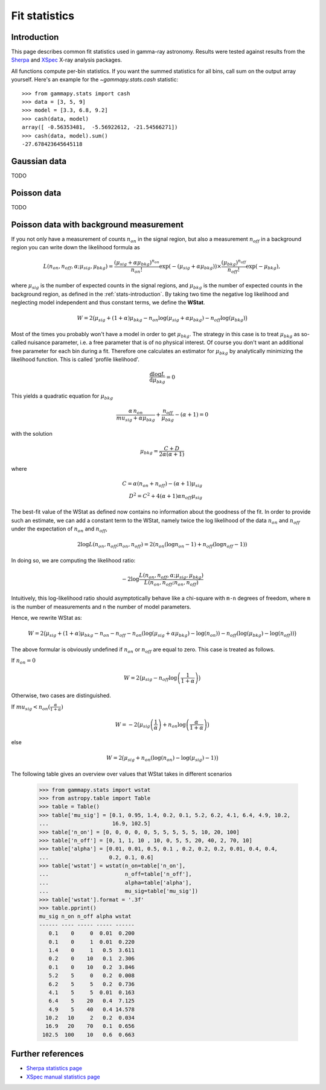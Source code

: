 .. _fit-statistics:

Fit statistics
==============

Introduction
------------

This page describes common fit statistics used in gamma-ray astronomy.
Results were tested against results from the
`Sherpa <http://cxc.harvard.edu/sherpa/>`_ and
`XSpec <https://heasarc.gsfc.nasa.gov/xanadu/xspec/>`_
X-ray analysis packages.

.. Likelihood defined per bin -> take sum
.. Stat = -2 log (L)
.. Code example

All functions compute per-bin statistics. If you want the summed statistics for
all bins, call sum on the output array yourself. Here's an example for the
`~gammapy.stats.cash` statistic:: 

    >>> from gammapy.stats import cash
    >>> data = [3, 5, 9] 
    >>> model = [3.3, 6.8, 9.2]
    >>> cash(data, model)
    array([ -0.56353481,  -5.56922612, -21.54566271])
    >>> cash(data, model).sum()
    -27.678423645645118

Gaussian data
-------------
TODO

Poisson data
------------
TODO

.. _wstat:

Poisson data with background measurement
----------------------------------------
If you not only have a  measurement of counts  :math:`n_{on}` in the signal region,
but also a measurement :math:`n_{off}` in a background region you can write down the
likelihood formula as 

.. math::

    L (n_{on}, n_{off}, \alpha; \mu_{sig}, \mu_{bkg}) =
         \frac{(\mu_{sig}+\alpha \mu_{bkg})^{n_{on}}}{n_{on} !}
        \exp{(-(\mu_{sig}+\alpha \mu_{bkg}))}\times 
        \frac{(\mu_{bkg})^{n_{off}}}{n_{off} !}\exp{(-\mu_{bkg})},

where :math:`\mu_{sig}` is the number of expected counts in the signal regions,
and :math:`\mu_{bkg}` is the number of expected counts in the background
region, as defined in the :ref:`stats-introduction`. By taking two time the
negative log likelihood and neglecting model independent and thus constant
terms, we define the **WStat**.

.. math::

    W = 2 \big(\mu_{sig} + (1 + \alpha)\mu_{bkg}
    - n_{on} \log{(\mu_{sig} + \alpha \mu_{bkg})}
    - n_{off} \log{(\mu_{bkg})}\big)

Most of the times you probably won't have a model in order to get
:math:`\mu_{bkg}`. The strategy in this case is to treat :math:`\mu_{bkg}` as
so-called nuisance parameter, i.e. a free parameter that is of no physical
interest.  Of course you don't want an additional free parameter for each bin
during a fit. Therefore one calculates an estimator for :math:`\mu_{bkg}` by
analytically minimizing the likelihood function. This is called 'profile
likelihood'.

.. math::
    \frac{\mathrm d \log L}{\mathrm d \mu_{bkg}} = 0
    
This yields a quadratic equation for :math:`\mu_{bkg}` 

.. math::
    \frac{\alpha\,n_{on}}{mu_{sig}+\alpha \mu_{bkg}} +
    \frac{n_{off}}{\mu_{bkg}} - (\alpha + 1) = 0

with the solution

.. math::

    \mu_{bkg} = \frac{C + D}{2\alpha(\alpha + 1)}

where

.. math::

    C = \alpha(n_{on} + n_{off}) - (\alpha+1)\mu_{sig} \\
    D^2 = C^2 + 4 (\alpha+1)\alpha n_{off} \mu_{sig}


The best-fit value of the WStat as defined now contains no information about
the goodness of the fit. In order to provide such an estimate, we can add a
constant term to the WStat, namely twice the log likelihood of the data
:math:`n_{on}` and :math:`n_{off}` under the expectation of :math:`n_{on}` and
:math:`n_{off}`,

.. math::

     2 \log L (n_{on}, n_{off}; n_{on}, n_{off}) =
         2 (n_{on} ( \log n_{on} - 1 ) + n_{off} ( \log n_{off} - 1))


In doing so, we are computing the likelihood ratio:

.. math::

    -2 \log \frac{L(n_{on},n_{off},\alpha; \mu_{sig},\mu_{bkg})}
        {L(n_{on},n_{off};n_{on},n_{off})}

Intuitively, this log-likelihood ratio should asymptotically behave like a
chi-square with ``m-n`` degrees of freedom, where ``m`` is the number of
measurements and ``n`` the number of model parameters.

Hence, we rewrite WStat as:

.. math::

    W = 2 \big(\mu_{sig} + (1 + \alpha)\mu_{bkg} - n_{on} - n_{off}
    - n_{on} (\log{(\mu_{sig} + \alpha \mu_{bkg}) - \log{(n_{on})}})
    - n_{off} (\log{(\mu_{bkg})} - \log{(n_{off})})\big)


The above formular is obviously undefined if :math:`n_{on}` or :math:`n_{off}`
are equal to zero. This case is treated as follows.

If :math:`n_{on} = 0`

.. math::

    W = 2\big(\mu_{sig} - n_{off} \log{\left(\frac{1}{1 + \alpha}\right)}\big)

Otherwise, two cases are distinguished.

If 
:math:`mu_{sig} < n_{on} (\frac{\alpha}{1 + \alpha})`

.. math::

    W = -2\big(\mu_{sig} \left(\frac{1}{\alpha}\right) + n_{on} \log{\left(\frac{\alpha}{1 + \alpha}\right)\big)}

else

.. math::

    W = 2\big(\mu_{sig} + n_{on}(\log{(n_{on})} - \log{(\mu_{sig})} - 1)\big)

The following table gives an overview over values that WStat takes in different
scenarios

    >>> from gammapy.stats import wstat    
    >>> from astropy.table import Table
    >>> table = Table()
    >>> table['mu_sig'] = [0.1, 0.95, 1.4, 0.2, 0.1, 5.2, 6.2, 4.1, 6.4, 4.9, 10.2,
    ...                    16.9, 102.5]
    >>> table['n_on'] = [0, 0, 0, 0, 0, 5, 5, 5, 5, 5, 10, 20, 100]
    >>> table['n_off'] = [0, 1, 1, 10 , 10, 0, 5, 5, 20, 40, 2, 70, 10]
    >>> table['alpha'] = [0.01, 0.01, 0.5, 0.1 , 0.2, 0.2, 0.2, 0.01, 0.4, 0.4,
    ...                   0.2, 0.1, 0.6]
    >>> table['wstat'] = wstat(n_on=table['n_on'],
    ...                        n_off=table['n_off'],
    ...                        alpha=table['alpha'],
    ...                        mu_sig=table['mu_sig'])
    >>> table['wstat'].format = '.3f'
    >>> table.pprint()
    mu_sig n_on n_off alpha wstat
    ------ ---- ----- ----- ------
       0.1    0     0  0.01  0.200
       0.1    0     1  0.01  0.220
       1.4    0     1   0.5  3.611
       0.2    0    10   0.1  2.306
       0.1    0    10   0.2  3.846
       5.2    5     0   0.2  0.008
       6.2    5     5   0.2  0.736
       4.1    5     5  0.01  0.163
       6.4    5    20   0.4  7.125
       4.9    5    40   0.4 14.578
      10.2   10     2   0.2  0.034
      16.9   20    70   0.1  0.656
     102.5  100    10   0.6  0.663

Further references
------------------
* `Sherpa statistics page <http://cxc.cfa.harvard.edu/sherpa/statistics>`_ 
* `XSpec manual statistics page
  <http://heasarc.nasa.gov/xanadu/xspec/manual/XSappendixStatistics.html>`_
 
